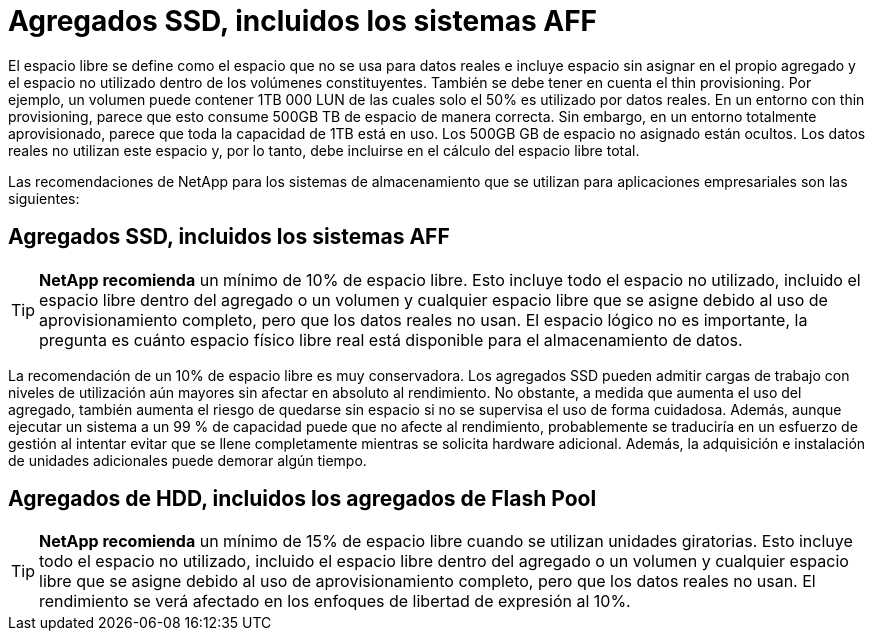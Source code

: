 = Agregados SSD, incluidos los sistemas AFF
:allow-uri-read: 


El espacio libre se define como el espacio que no se usa para datos reales e incluye espacio sin asignar en el propio agregado y el espacio no utilizado dentro de los volúmenes constituyentes. También se debe tener en cuenta el thin provisioning. Por ejemplo, un volumen puede contener 1TB 000 LUN de las cuales solo el 50% es utilizado por datos reales. En un entorno con thin provisioning, parece que esto consume 500GB TB de espacio de manera correcta. Sin embargo, en un entorno totalmente aprovisionado, parece que toda la capacidad de 1TB está en uso. Los 500GB GB de espacio no asignado están ocultos. Los datos reales no utilizan este espacio y, por lo tanto, debe incluirse en el cálculo del espacio libre total.

Las recomendaciones de NetApp para los sistemas de almacenamiento que se utilizan para aplicaciones empresariales son las siguientes:



== Agregados SSD, incluidos los sistemas AFF


TIP: *NetApp recomienda* un mínimo de 10% de espacio libre. Esto incluye todo el espacio no utilizado, incluido el espacio libre dentro del agregado o un volumen y cualquier espacio libre que se asigne debido al uso de aprovisionamiento completo, pero que los datos reales no usan. El espacio lógico no es importante, la pregunta es cuánto espacio físico libre real está disponible para el almacenamiento de datos.

La recomendación de un 10% de espacio libre es muy conservadora. Los agregados SSD pueden admitir cargas de trabajo con niveles de utilización aún mayores sin afectar en absoluto al rendimiento. No obstante, a medida que aumenta el uso del agregado, también aumenta el riesgo de quedarse sin espacio si no se supervisa el uso de forma cuidadosa. Además, aunque ejecutar un sistema a un 99 % de capacidad puede que no afecte al rendimiento, probablemente se traduciría en un esfuerzo de gestión al intentar evitar que se llene completamente mientras se solicita hardware adicional. Además, la adquisición e instalación de unidades adicionales puede demorar algún tiempo.



== Agregados de HDD, incluidos los agregados de Flash Pool


TIP: *NetApp recomienda* un mínimo de 15% de espacio libre cuando se utilizan unidades giratorias. Esto incluye todo el espacio no utilizado, incluido el espacio libre dentro del agregado o un volumen y cualquier espacio libre que se asigne debido al uso de aprovisionamiento completo, pero que los datos reales no usan. El rendimiento se verá afectado en los enfoques de libertad de expresión al 10%.
